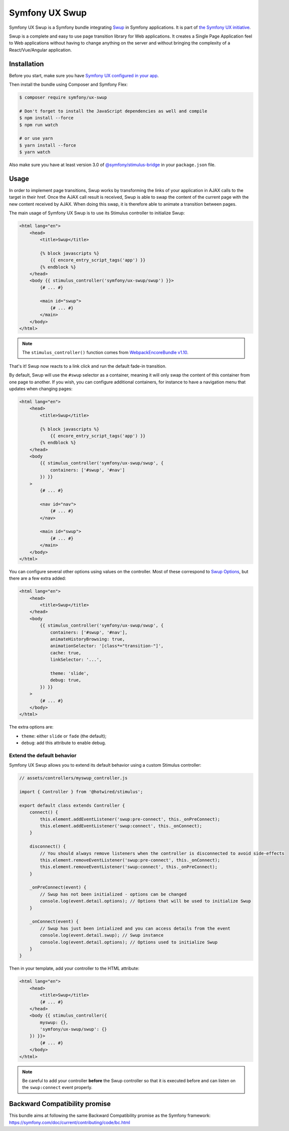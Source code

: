Symfony UX Swup
===============

Symfony UX Swup is a Symfony bundle integrating `Swup`_ in
Symfony applications. It is part of `the Symfony UX initiative`_.

Swup is a complete and easy to use page transition library for Web
applications. It creates a Single Page Application feel to Web
applications without having to change anything on the server and without
bringing the complexity of a React/Vue/Angular application.

Installation
------------

Before you start, make sure you have `Symfony UX configured in your app`_.

Then install the bundle using Composer and Symfony Flex:

.. code-block:: terminal

    $ composer require symfony/ux-swup

    # Don't forget to install the JavaScript dependencies as well and compile
    $ npm install --force
    $ npm run watch

    # or use yarn
    $ yarn install --force
    $ yarn watch

Also make sure you have at least version 3.0 of
`@symfony/stimulus-bridge`_ in your ``package.json`` file.

Usage
-----

In order to implement page transitions, Swup works by transforming the
links of your application in AJAX calls to the target in their href.
Once the AJAX call result is received, Swup is able to swap the content
of the current page with the new content received by AJAX. When doing
this swap, it is therefore able to animate a transition between pages.

The main usage of Symfony UX Swup is to use its Stimulus controller to
initialize Swup:

.. code-block:: html+twig

    <html lang="en">
        <head>
            <title>Swup</title>

            {% block javascripts %}
                {{ encore_entry_script_tags('app') }}
            {% endblock %}
        </head>
        <body {{ stimulus_controller('symfony/ux-swup/swup') }}>
            {# ... #}

            <main id="swup">
                {# ... #}
            </main>
        </body>
    </html>

.. note::

    The ``stimulus_controller()`` function comes from `WebpackEncoreBundle v1.10`_.

That's it! Swup now reacts to a link click and run the default fade-in
transition.

By default, Swup will use the ``#swup`` selector as a container, meaning
it will only swap the content of this container from one page to
another. If you wish, you can configure additional containers, for
instance to have a navigation menu that updates when changing pages:

.. code-block:: html+twig

    <html lang="en">
        <head>
            <title>Swup</title>

            {% block javascripts %}
                {{ encore_entry_script_tags('app') }}
            {% endblock %}
        </head>
        <body
            {{ stimulus_controller('symfony/ux-swup/swup', {
                containers: ['#swup', '#nav']
            }) }}
        >
            {# ... #}

            <nav id="nav">
                {# ... #}
            </nav>

            <main id="swup">
                {# ... #}
            </main>
        </body>
    </html>

You can configure several other options using values on the controller.
Most of these correspond to `Swup Options`_, but there are a few extra
added:

.. code-block:: html+twig

    <html lang="en">
        <head>
            <title>Swup</title>
        </head>
        <body
            {{ stimulus_controller('symfony/ux-swup/swup', {
                containers: ['#swup', '#nav'],
                animateHistoryBrowsing: true,
                animationSelector: '[class*="transition-"]',
                cache: true,
                linkSelector: '...',

                theme: 'slide',
                debug: true,
            }) }}
        >
            {# ... #}
        </body>
    </html>

The extra options are:

-  ``theme``: either ``slide`` or ``fade`` (the default);
-  ``debug``: add this attribute to enable debug.

Extend the default behavior
~~~~~~~~~~~~~~~~~~~~~~~~~~~

Symfony UX Swup allows you to extend its default behavior using a custom
Stimulus controller:

.. code-block:: javascript

    // assets/controllers/myswup_controller.js

    import { Controller } from '@hotwired/stimulus';

    export default class extends Controller {
        connect() {
            this.element.addEventListener('swup:pre-connect', this._onPreConnect);
            this.element.addEventListener('swup:connect', this._onConnect);
        }

        disconnect() {
            // You should always remove listeners when the controller is disconnected to avoid side-effects
            this.element.removeEventListener('swup:pre-connect', this._onConnect);
            this.element.removeEventListener('swup:connect', this._onPreConnect);
        }

        _onPreConnect(event) {
            // Swup has not been initialized - options can be changed
            console.log(event.detail.options); // Options that will be used to initialize Swup
        }

        _onConnect(event) {
            // Swup has just been intialized and you can access details from the event
            console.log(event.detail.swup); // Swup instance
            console.log(event.detail.options); // Options used to initialize Swup
        }
    }

Then in your template, add your controller to the HTML attribute:

.. code-block:: html+twig

    <html lang="en">
        <head>
            <title>Swup</title>
            {# ... #}
        </head>
        <body {{ stimulus_controller({
            myswup: {},
            'symfony/ux-swup/swup': {}
        }) }}>
            {# ... #}
        </body>
    </html>

.. note::

   Be careful to add your controller **before** the Swup controller so that it
   is executed before and can listen on the ``swup:connect`` event properly.

Backward Compatibility promise
------------------------------

This bundle aims at following the same Backward Compatibility promise as
the Symfony framework:
https://symfony.com/doc/current/contributing/code/bc.html

.. _`Swup`: https://swup.js.org/
.. _`the Symfony UX initiative`: https://symfony.com/ux
.. _`@symfony/stimulus-bridge`: https://github.com/symfony/stimulus-bridge
.. _`WebpackEncoreBundle v1.10`: https://github.com/symfony/webpack-encore-bundle
.. _`Swup Options`: https://swup.js.org/options
.. _`Symfony UX configured in your app`: https://symfony.com/doc/current/frontend/ux.html
